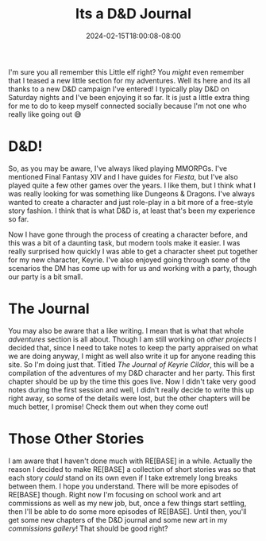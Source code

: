 #+TITLE: Its a D&D Journal
#+DATE: 2024-02-15T18:00:08-08:00
#+DRAFT: false
#+DESCRIPTION:
#+TAGS[]:
#+KEYWORDS[]:
#+SLUG:
#+SUMMARY:

#+attr_html: :width 150px :alt It's Keyrie again! :align left
[[file:/~yayoi/gallery/creations/KeyriePP.png]]

I'm sure you all remember this Little elf right? You /might/ even remember that I teased a new little section for my adventures. Well its here and its all thanks to a new D&D campaign I've entered! I typically play D&D on Saturday nights and I've been enjoying it so far. It is just a little extra thing for me to do to keep myself connected socially because I'm not one who really like going out 😅

* D&D!
So, as you may be aware, I've always liked playing MMORPGs. I've mentioned Final Fantasy XIV and I have guides for [[{{% ref "/guides/fiesta/" %}}][Fiesta]], but I've also played quite a few other games over the years. I like them, but I think what I was really looking for was something like Dungeons & Dragons. I've always wanted to create a character and just role-play in a bit more of a free-style story fashion. I think that is what D&D is, at least that's been my experience so far.

Now I have gone through the process of creating a character before, and this was a bit of a daunting task, but modern tools make it easier. I was really surprised how quickly I was able to get a character sheet put together for my new character, Keyrie. I've also enjoyed going through some of the scenarios the DM has come up with for us and working with a party, though our party is a bit small.

* The Journal
You may also be aware that a like writing. I mean that is what that whole [[{{% ref "/adventures/" %}}][adventures]] section is all about. Though I am still working on [[{% ref "/adventures/fiction/" %}][other projects]] I decided that, since I need to take notes to keep the party appraised on what we are doing anyway, I might as well also write it up for anyone reading this site. So I'm doing just that. Titled [[{{% ref "/adventures/keyrie/" %}}][The Journal of Keyrie Cildor]], this will be a compilation of the adventures of my D&D character and her party. This first chapter should be up by the time this goes live. Now I didn't take very good notes during the first session and well, I didn't really decide to write this up right away, so some of the details were lost, but the other chapters will be much better, I promise! Check them out when they come out!

* Those Other Stories
I am aware that I haven't done much with RE[BASE] in a while. Actually the reason I decided to make RE[BASE] a collection of short stories was so that each story /could/ stand on its own even if I take extremely long breaks between them. I hope you understand. There will be more episodes of RE[BASE] though. Right now I'm focusing on school work and art commissions as well as my new job, but, once a few things start settling, then I'll be able to do some more episodes of RE[BASE]. Until then, you'll get some new chapters of the D&D journal and some new art in my [[{{% ref "/gallery/commissions" %}}][commissions gallery]]! That should be good right?
